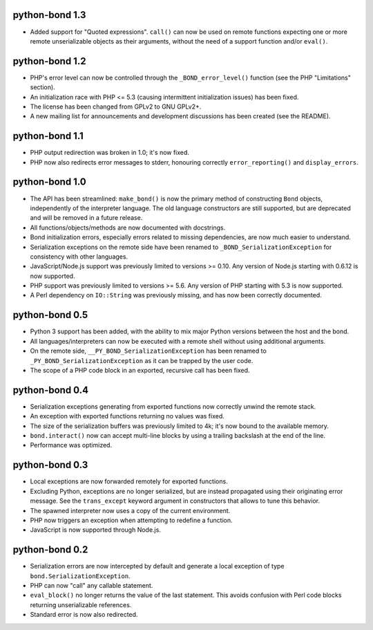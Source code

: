 python-bond 1.3
---------------

* Added support for "Quoted expressions". ``call()`` can now be used on remote
  functions expecting one or more remote unserializable objects as their
  arguments, without the need of a support function and/or ``eval()``.


python-bond 1.2
---------------

* PHP's error level can now be controlled through the ``_BOND_error_level()``
  function (see the PHP "Limitations" section).
* An initialization race with PHP <= 5.3 (causing intermittent initialization
  issues) has been fixed.
* The license has been changed from GPLv2 to GNU GPLv2+.
* A new mailing list for announcements and development discussions has been
  created (see the README).


python-bond 1.1
---------------

* PHP output redirection was broken in 1.0; it's now fixed.
* PHP now also redirects error messages to stderr, honouring correctly
  ``error_reporting()`` and ``display_errors``.


python-bond 1.0
---------------

* The API has been streamlined: ``make_bond()`` is now the primary method of
  constructing ``Bond`` objects, independently of the interpreter language.
  The old language constructors are still supported, but are deprecated and
  will be removed in a future release.
* All functions/objects/methods are now documented with docstrings.
* Bond initialization errors, especially errors related to missing
  dependencies, are now much easier to understand.
* Serialization exceptions on the remote side have been renamed to
  ``_BOND_SerializationException`` for consistency with other languages.
* JavaScript/Node.js support was previously limited to versions >= 0.10. Any
  version of Node.js starting with 0.6.12 is now supported.
* PHP support was previously limited to versions >= 5.6. Any version of PHP
  starting with 5.3 is now supported.
* A Perl dependency on ``IO::String`` was previously missing, and has now been
  correctly documented.


python-bond 0.5
---------------

* Python 3 support has been added, with the ability to mix major Python
  versions between the host and the bond.
* All languages/interpreters can now be executed with a remote shell without
  using additional arguments.
* On the remote side, ``__PY_BOND_SerializationException`` has been renamed to
  ``_PY_BOND_SerializationException`` as it can be trapped by the user code.
* The scope of a PHP code block in an exported, recursive call has been fixed.


python-bond 0.4
---------------

* Serialization exceptions generating from exported functions now correctly
  unwind the remote stack.
* An exception with exported functions returning no values was fixed.
* The size of the serialization buffers was previously limited to 4k; it's now
  bound to the available memory.
* ``bond.interact()`` now can accept multi-line blocks by using a trailing
  backslash at the end of the line.
* Performance was optimized.


python-bond 0.3
---------------

* Local exceptions are now forwarded remotely for exported functions.
* Excluding Python, exceptions are no longer serialized, but are instead
  propagated using their originating error message. See the ``trans_except``
  keyword argument in constructors that allows to tune this behavior.
* The spawned interpreter now uses a copy of the current environment.
* PHP now triggers an exception when attempting to redefine a function.
* JavaScript is now supported through Node.js.


python-bond 0.2
---------------

* Serialization errors are now intercepted by default and generate a local
  exception of type ``bond.SerializationException``.
* PHP can now "call" any callable statement.
* ``eval_block()`` no longer returns the value of the last statement. This
  avoids confusion with Perl code blocks returning unserializable references.
* Standard error is now also redirected.
